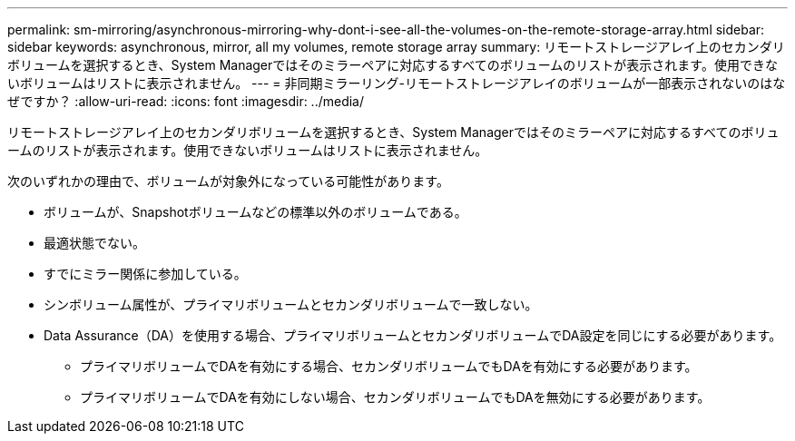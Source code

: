 ---
permalink: sm-mirroring/asynchronous-mirroring-why-dont-i-see-all-the-volumes-on-the-remote-storage-array.html 
sidebar: sidebar 
keywords: asynchronous, mirror, all my volumes, remote storage array 
summary: リモートストレージアレイ上のセカンダリボリュームを選択するとき、System Managerではそのミラーペアに対応するすべてのボリュームのリストが表示されます。使用できないボリュームはリストに表示されません。 
---
= 非同期ミラーリング-リモートストレージアレイのボリュームが一部表示されないのはなぜですか？
:allow-uri-read: 
:icons: font
:imagesdir: ../media/


[role="lead"]
リモートストレージアレイ上のセカンダリボリュームを選択するとき、System Managerではそのミラーペアに対応するすべてのボリュームのリストが表示されます。使用できないボリュームはリストに表示されません。

次のいずれかの理由で、ボリュームが対象外になっている可能性があります。

* ボリュームが、Snapshotボリュームなどの標準以外のボリュームである。
* 最適状態でない。
* すでにミラー関係に参加している。
* シンボリューム属性が、プライマリボリュームとセカンダリボリュームで一致しない。
* Data Assurance（DA）を使用する場合、プライマリボリュームとセカンダリボリュームでDA設定を同じにする必要があります。
+
** プライマリボリュームでDAを有効にする場合、セカンダリボリュームでもDAを有効にする必要があります。
** プライマリボリュームでDAを有効にしない場合、セカンダリボリュームでもDAを無効にする必要があります。



